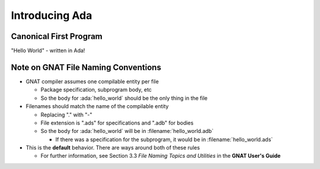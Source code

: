 =================
Introducing Ada
=================

-------------------------
Canonical First Program
-------------------------

"Hello World" - written in Ada!

.. container:: overlay 1

   .. image:: hello_world_0.svg

.. container:: overlay 2

   .. image:: hello_world_1.svg

.. container:: overlay 3

   .. image:: hello_world_2.svg

.. container:: overlay 4

   .. image:: hello_world_3.svg

.. container:: overlay 5

   .. image:: hello_world_4.svg

.. container:: overlay 6

   .. image:: hello_world_5.svg

.. container:: overlay 7

   .. image:: hello_world_6.svg

.. container:: animate 2-

   * :ada:`with` - package dependency (similar to ``import`` or ``#include``)

.. container:: animate 3-

   * :ada:`--` - Comment (always goes to end of line)

.. container:: animate 4-

   * :ada:`procedure` - subprogram declaration (name of subprogram is ``Hello_World``)

.. container:: animate 5-

   * :ada:`begin` - used to start a block of statements

.. container:: animate 6-

   * :ada:`Ada.Text_IO.Put_Line` is a subprogram that prints a string (it's defined
     in the package we specified on line 1)

.. container:: animate 7-

   * :ada:`end` - used to end a block of statements. It's optional to add the
     name of the block you are ending

--------------------------------------
Note on GNAT File Naming Conventions
--------------------------------------

* GNAT compiler assumes one compilable entity per file

  * Package specification, subprogram body, etc
  * So the body for :ada:`hello_world` should be the only thing in the file

* Filenames should match the name of the compilable entity

  * Replacing "." with "-"
  * File extension is ".ads" for specifications and ".adb" for bodies
  * So the body for :ada:`hello_world` will be in :filename:`hello_world.adb`

    * If there was a specification for the subprogram, it would be in :filename:`hello_world.ads`

* This is the **default** behavior. There are ways around both of these rules

  * For further information, see Section 3.3 *File Naming Topics and Utilities* in the **GNAT User's Guide**
